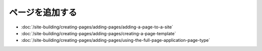 ページを追加する
============

-  :doc:`/site-building/creating-pages/adding-pages/adding-a-page-to-a-site`
-  :doc:`/site-building/creating-pages/adding-pages/creating-a-page-template`
-  :doc:`/site-building/creating-pages/adding-pages/using-the-full-page-application-page-type`